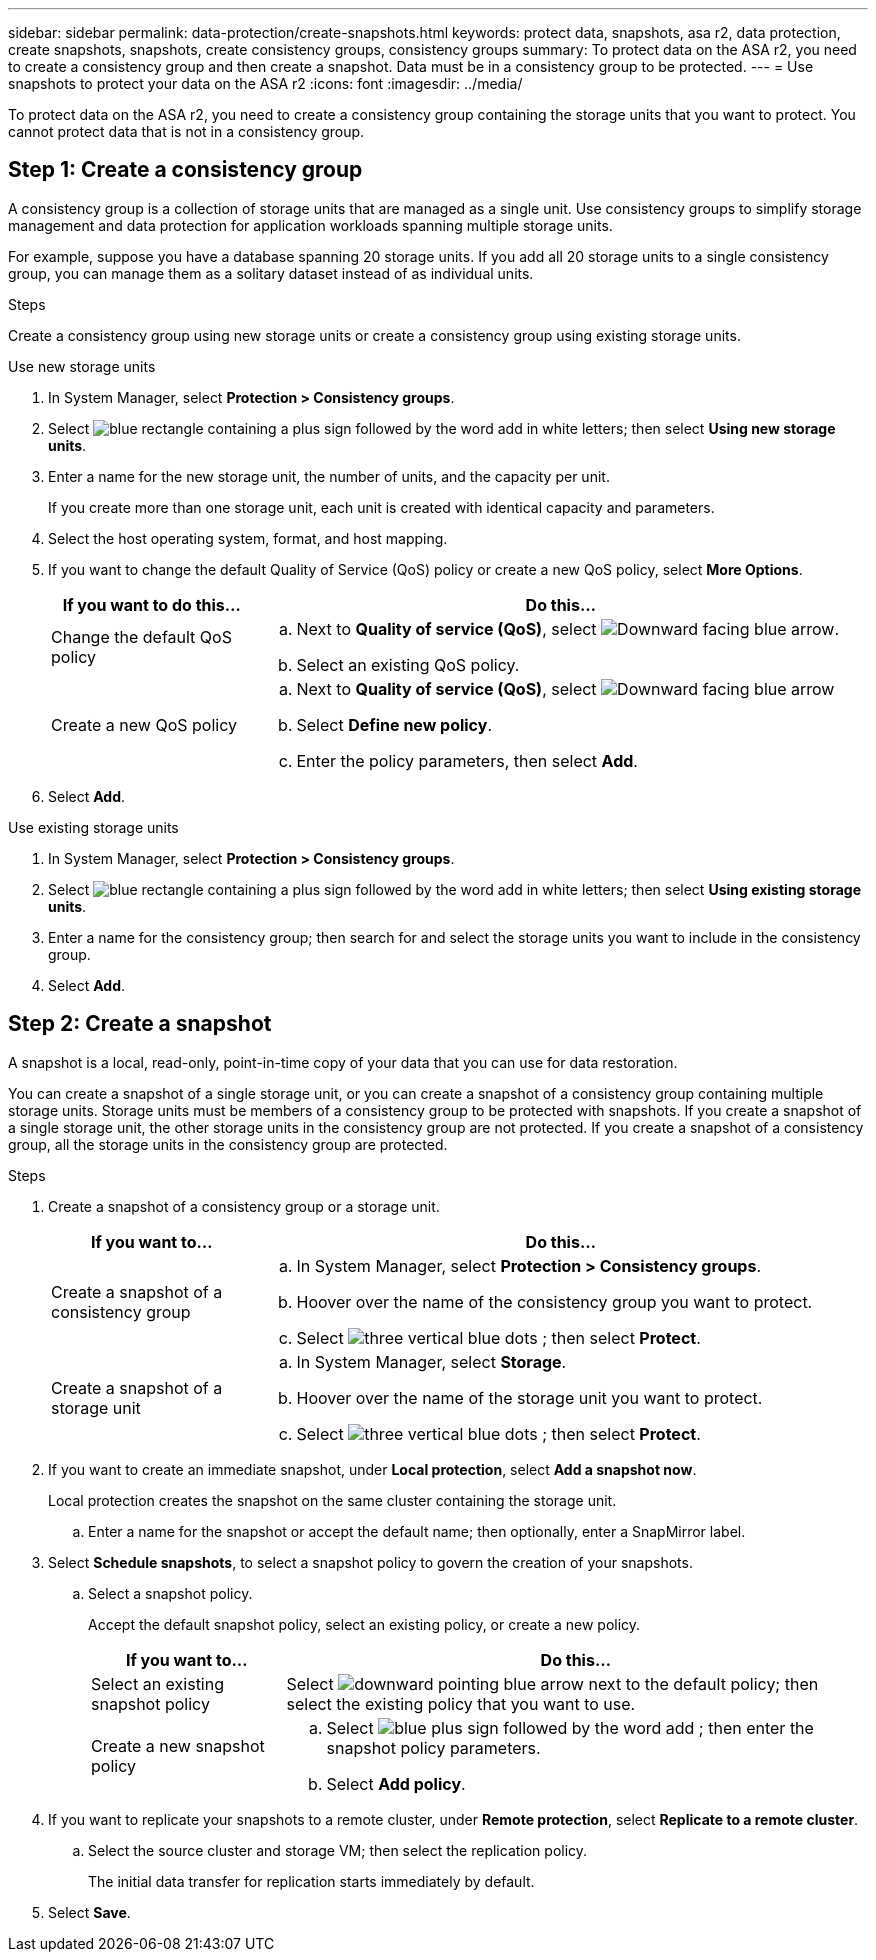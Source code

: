 ---
sidebar: sidebar
permalink: data-protection/create-snapshots.html
keywords: protect data, snapshots, asa r2, data protection, create snapshots, snapshots, create consistency groups, consistency groups
summary: To protect data on the ASA r2, you need to create a consistency group and then create a snapshot.  Data must be in a consistency group to be protected.
---
= Use snapshots to protect your data on the ASA r2
:icons: font
:imagesdir: ../media/

[.lead]
To protect data on the ASA r2, you need to create a consistency group containing the storage units that you want to protect.  You cannot protect data that is not in a consistency group.

== Step 1: Create a consistency group

A consistency group is a collection of storage units that are managed as a single unit. Use consistency groups to simplify storage management and data protection for application workloads spanning multiple storage units. 

For example, suppose you have a database spanning 20 storage units.  If you add all 20 storage units to a single consistency group, you can manage them as a solitary dataset instead of as individual units. 

.Steps

Create a consistency group using new storage units or create a consistency group using existing storage units.


[role="tabbed-block"]
====

.Use new storage units
--
. In System Manager, select *Protection > Consistency groups*.
. Select image:icon_add_blue_bg.png[blue rectangle containing a plus sign followed by the word add in white letters]; then select *Using new storage units*.
. Enter a name for the new storage unit, the number of units, and the capacity per unit.
+
If you create more than one storage unit, each unit is created with identical capacity and parameters.  
. Select the host operating system, format, and host mapping.
. If you want to change the default Quality of Service (QoS) policy or create a new QoS policy, select *More Options*.
+
[cols="2,6a" options="header"]
|===
// header row
| If you want to do this...
| Do this...

| Change the default QoS policy
a|
.. Next to *Quality of service (QoS)*, select image:icon_dropdown_arrow.gif[Downward facing blue arrow].
.. Select an existing QoS policy.

| Create a new QoS policy
a|
.. Next to *Quality of service (QoS)*, select image:icon_dropdown_arrow.gif[Downward facing blue arrow]
.. Select *Define new policy*.
.. Enter the policy parameters, then select *Add*.

// table end
|===
. Select *Add*.
--

.Use existing storage units
--
. In System Manager, select *Protection > Consistency groups*.
. Select image:icon_add_blue_bg.png[blue rectangle containing a plus sign followed by the word add in white letters]; then select *Using existing storage units*.
. Enter a name for the consistency group; then search for and select the storage units you want to include in the consistency group.
. Select *Add*.

--

====

// end tabbed area


== Step 2: Create a snapshot

A snapshot is a local, read-only, point-in-time copy of your data that you can use for data restoration.  

You can create a snapshot of a single storage unit, or you can create a snapshot of a consistency group containing multiple storage units.  Storage units must be members of a consistency group to be protected with snapshots. If you create a snapshot of a single storage unit, the other storage units in the consistency group are not protected.   If you create a snapshot of a consistency group, all the storage units in the consistency group are protected.

.Steps

. Create a snapshot of a consistency group or a storage unit.
+
[cols="2,6a" options="header"]
|===
// header row
| If you want to...
| Do this...

| Create a snapshot of a consistency group
a|

.. In System Manager, select *Protection > Consistency groups*.
.. Hoover over the name of the consistency group you want to protect.
.. Select image:icon_kabob.gif[three vertical blue dots] ; then select *Protect*.

| Create a snapshot of a storage unit
a|
.. In System Manager, select *Storage*.
.. Hoover over the name of the storage unit you want to protect.
.. Select image:icon_kabob.gif[three vertical blue dots] ; then select *Protect*.

// table end
|===

. If you want to create an immediate snapshot, under *Local protection*, select *Add a snapshot now*.
+
Local protection creates the snapshot on the same cluster containing the storage unit. 
+
.. Enter a name for the snapshot or accept the default name; then optionally, enter a SnapMirror label.
. Select *Schedule snapshots*, to select a snapshot policy to govern the creation of your snapshots.
.. Select a snapshot policy.
+
Accept the default snapshot policy, select an existing policy, or create a new policy.
+
[cols="2,6a" options="header"]
|===
// header row
| If you want to...
| Do this...

| Select an existing snapshot policy
a| Select image:icon_dropdown_arrow.gif[downward pointing blue arrow] next to the default policy; then select the existing policy that you want to use.

| Create a new snapshot policy
a|
.. Select image:icon_add.png[blue plus sign followed by the word add] ; then enter the snapshot policy parameters.
.. Select *Add policy*.

// table end
|===

. If you want to replicate your snapshots to a remote cluster, under *Remote protection*, select *Replicate to a remote cluster*.
.. Select the source cluster and storage VM; then select the replication policy. 
+
The initial data transfer for replication starts immediately by default.  
. Select *Save*.


// ONTAPDOC 1927, 2024 Sept 24